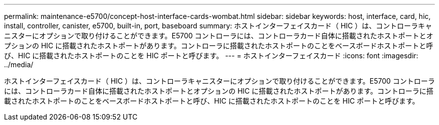 ---
permalink: maintenance-e5700/concept-host-interface-cards-wombat.html 
sidebar: sidebar 
keywords: host, interface, card, hic, install, controller, canister, e5700, built-in, port, baseboard 
summary: ホストインターフェイスカード（ HIC ）は、コントローラキャニスターにオプションで取り付けることができます。E5700 コントローラには、コントローラカード自体に搭載されたホストポートとオプションの HIC に搭載されたホストポートがあります。コントローラに搭載されたホストポートのことをベースボードホストポートと呼び、HIC に搭載されたホストポートのことを HIC ポートと呼びます。 
---
= ホストインターフェイスカード
:icons: font
:imagesdir: ../media/


[role="lead"]
ホストインターフェイスカード（ HIC ）は、コントローラキャニスターにオプションで取り付けることができます。E5700 コントローラには、コントローラカード自体に搭載されたホストポートとオプションの HIC に搭載されたホストポートがあります。コントローラに搭載されたホストポートのことをベースボードホストポートと呼び、HIC に搭載されたホストポートのことを HIC ポートと呼びます。
